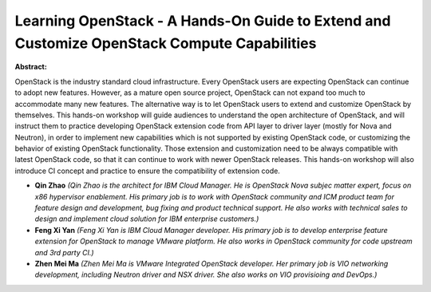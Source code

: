 Learning OpenStack - A Hands-On Guide to Extend and Customize OpenStack Compute Capabilities
~~~~~~~~~~~~~~~~~~~~~~~~~~~~~~~~~~~~~~~~~~~~~~~~~~~~~~~~~~~~~~~~~~~~~~~~~~~~~~~~~~~~~~~~~~~~

**Abstract:**

OpenStack is the industry standard cloud infrastructure. Every OpenStack users are expecting OpenStack can continue to adopt new features. However, as a mature open source project, OpenStack can not expand too much to accommodate many new features. The alternative way is to let OpenStack users to extend and customize OpenStack by themselves. This hands-on workshop will guide audiences to understand the open architecture of OpenStack, and will instruct them to practice developing OpenStack extension code from API layer to driver layer (mostly for Nova and Neutron), in order to implement new capabilities which is not supported by existing OpenStack code, or customizing the behavior of existing OpenStack functionality. Those extension and customization need to be always compatible with latest OpenStack code, so that it can continue to work with newer OpenStack releases. This hands-on workshop will also introduce CI concept and practice to ensure the compatibility of extension code.


* **Qin Zhao** *(Qin Zhao is the architect for IBM Cloud Manager. He is OpenStack Nova subjec matter expert, focus on x86 hypervisor enablement. His primary job is to work with OpenStack community and ICM product team for feature design and development, bug fixing and product technical support. He also works with technical sales to design and implement cloud solution for IBM enterprise customers.)*

* **Feng Xi Yan** *(Feng Xi Yan is IBM Cloud Manager developer. His primary job is to develop enterprise feature extension for OpenStack to manage VMware platform. He also works in OpenStack community for code upstream and 3rd party CI.)*

* **Zhen Mei Ma** *(Zhen Mei Ma is VMware Integrated OpenStack developer. Her primary job is VIO networking development, including Neutron driver and NSX driver. She also works on VIO provisioing and DevOps.)*

